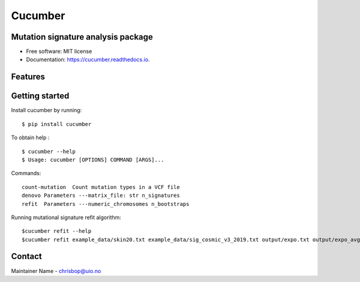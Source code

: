 ========
Cucumber
========


.. image:: https://img.shields.io/pypi/v/cucumber.svg
        :target: https://pypi.python.org/pypi/cucumber

.. image:: https://img.shields.io/travis/knutdrand/cucumber.svg
        :target: https://travis-ci.com/knutdrand/cucumber

.. image:: https://readthedocs.org/projects/cucumber/badge/?version=latest
        :target: https://cucumber.readthedocs.io/en/latest/?version=latest
        :alt: Documentation Status




Mutation signature analysis package
-----------------------------------


* Free software: MIT license
* Documentation: https://cucumber.readthedocs.io.


Features
--------

Getting started
---------------

Install cucumber by running:
::
   $ pip install cucumber
To obtain help :
::
   $ cucumber --help
   $ Usage: cucumber [OPTIONS] COMMAND [ARGS]...
Commands:
::
  count-mutation  Count mutation types in a VCF file
  denovo Parameters ---matrix_file: str n_signatures 
  refit  Parameters ---numeric_chromosomes n_bootstraps
  
Running mutational signature refit algorithm:
::
  $cucumber refit --help
  $cucumber refit example_data/skin20.txt example_data/sig_cosmic_v3_2019.txt output/expo.txt output/expo_avg.txt


Contact
-------

Maintainer Name - chrisbop@uio.no
